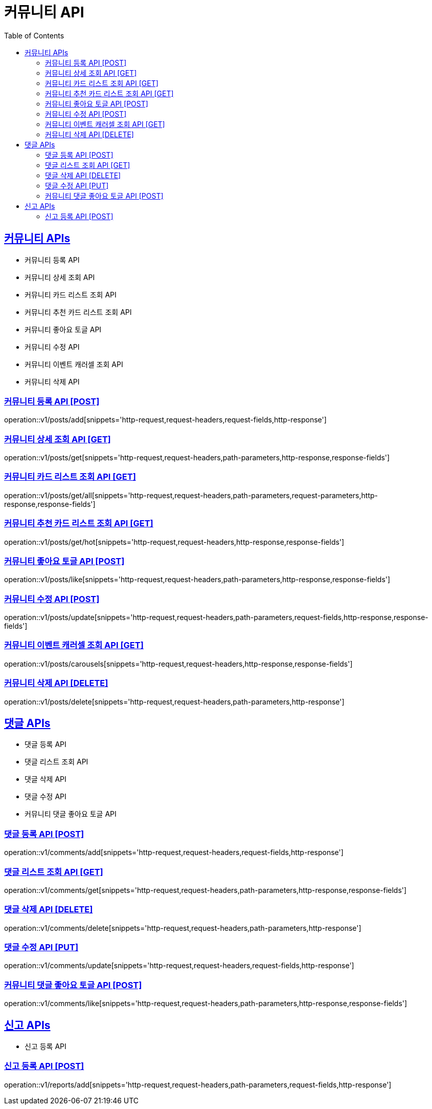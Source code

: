 = 커뮤니티 API
:doctype: book
:icons: font
:source-highlighter: highlightjs
:toc: left
:toclevels: 2
:sectlinks:
:site-url: /build/asciidoc/html5/
:operation-http-request-title: Example Request
:operation-http-response-title: Example Response

== 커뮤니티 APIs

- 커뮤니티 등록 API
- 커뮤니티 상세 조회 API
- 커뮤니티 카드 리스트 조회 API
- 커뮤니티 추천 카드 리스트 조회 API
- 커뮤니티 좋아요 토글 API
- 커뮤니티 수정 API
- 커뮤니티 이벤트 캐러셀 조회 API
- 커뮤니티 삭제 API

=== 커뮤니티 등록 API [POST]

operation::v1/posts/add[snippets='http-request,request-headers,request-fields,http-response']

=== 커뮤니티 상세 조회 API [GET]

operation::v1/posts/get[snippets='http-request,request-headers,path-parameters,http-response,response-fields']

=== 커뮤니티 카드 리스트 조회 API [GET]

operation::v1/posts/get/all[snippets='http-request,request-headers,path-parameters,request-parameters,http-response,response-fields']

=== 커뮤니티 추천 카드 리스트 조회 API [GET]

operation::v1/posts/get/hot[snippets='http-request,request-headers,http-response,response-fields']

=== 커뮤니티 좋아요 토글 API [POST]

operation::v1/posts/like[snippets='http-request,request-headers,path-parameters,http-response,response-fields']

=== 커뮤니티 수정 API [POST]

operation::v1/posts/update[snippets='http-request,request-headers,path-parameters,request-fields,http-response,response-fields']

=== 커뮤니티 이벤트 캐러셀 조회 API [GET]

operation::v1/posts/carousels[snippets='http-request,request-headers,http-response,response-fields']

=== 커뮤니티 삭제 API [DELETE]

operation::v1/posts/delete[snippets='http-request,request-headers,path-parameters,http-response']

== 댓글 APIs

- 댓글 등록 API
- 댓글 리스트 조회 API
- 댓글 삭제 API
- 댓글 수정 API
- 커뮤니티 댓글 좋아요 토글 API

=== 댓글 등록 API [POST]

operation::v1/comments/add[snippets='http-request,request-headers,request-fields,http-response']

=== 댓글 리스트 조회 API [GET]

operation::v1/comments/get[snippets='http-request,request-headers,path-parameters,http-response,response-fields']

=== 댓글 삭제 API [DELETE]

operation::v1/comments/delete[snippets='http-request,request-headers,path-parameters,http-response']

=== 댓글 수정 API [PUT]

operation::v1/comments/update[snippets='http-request,request-headers,request-fields,http-response']

=== 커뮤니티 댓글 좋아요 토글 API [POST]

operation::v1/comments/like[snippets='http-request,request-headers,path-parameters,http-response,response-fields']

== 신고 APIs

- 신고 등록 API

=== 신고 등록 API [POST]

operation::v1/reports/add[snippets='http-request,request-headers,path-parameters,request-fields,http-response']
